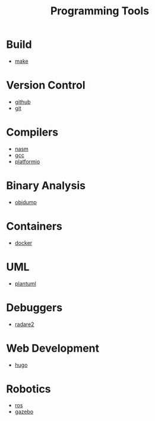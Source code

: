 #+TITLE: Programming Tools
#+STARTUP: overview

* Build
 * [[./make.org][make]]
* Version Control
 * [[./github.org][github]]
 * [[./git.org][git]]

* Compilers
 * [[./nasm.org][nasm]]
 * [[./gcc.org][gcc]]
 * [[./platformio.org][platformio]]
* Binary Analysis
 * [[./objdump.org][objdump]]
* Containers
 * [[./docker.org][docker]]
* UML
 * [[./plantuml.org][plantuml]]
* Debuggers
 * [[./radare2.org][radare2]]
* Web Development
 * [[./hugo.org][hugo]]
* Robotics
 * [[./ros.org][ros]]
 * [[./gazebo.org][gazebo]]
